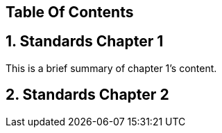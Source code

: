 == Table Of Contents 
== 1. Standards Chapter 1 
This is a brief summary of chapter 1's content.

== 2. Standards Chapter 2
